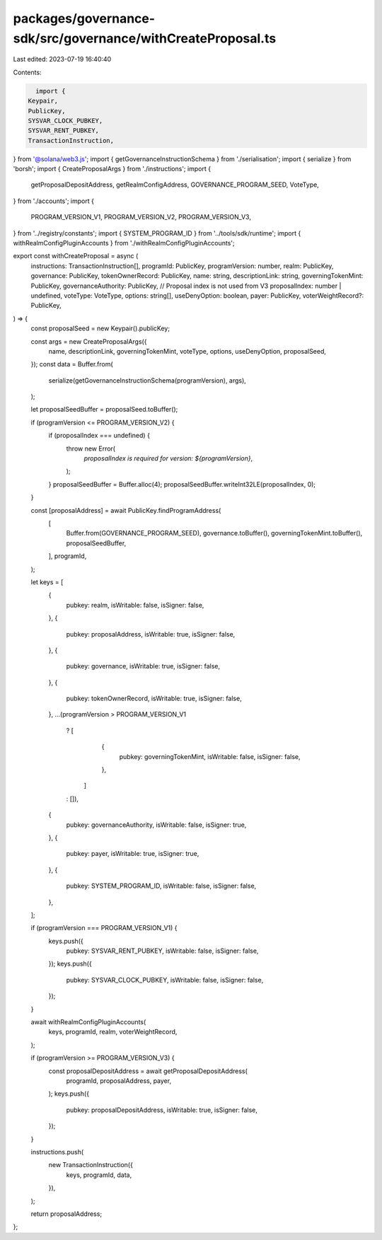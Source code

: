 packages/governance-sdk/src/governance/withCreateProposal.ts
============================================================

Last edited: 2023-07-19 16:40:40

Contents:

.. code-block:: ts

    import {
  Keypair,
  PublicKey,
  SYSVAR_CLOCK_PUBKEY,
  SYSVAR_RENT_PUBKEY,
  TransactionInstruction,
} from '@solana/web3.js';
import { getGovernanceInstructionSchema } from './serialisation';
import { serialize } from 'borsh';
import { CreateProposalArgs } from './instructions';
import {
  getProposalDepositAddress,
  getRealmConfigAddress,
  GOVERNANCE_PROGRAM_SEED,
  VoteType,
} from './accounts';
import {
  PROGRAM_VERSION_V1,
  PROGRAM_VERSION_V2,
  PROGRAM_VERSION_V3,
} from '../registry/constants';
import { SYSTEM_PROGRAM_ID } from '../tools/sdk/runtime';
import { withRealmConfigPluginAccounts } from './withRealmConfigPluginAccounts';

export const withCreateProposal = async (
  instructions: TransactionInstruction[],
  programId: PublicKey,
  programVersion: number,
  realm: PublicKey,
  governance: PublicKey,
  tokenOwnerRecord: PublicKey,
  name: string,
  descriptionLink: string,
  governingTokenMint: PublicKey,
  governanceAuthority: PublicKey,
  // Proposal index is not used from V3
  proposalIndex: number | undefined,
  voteType: VoteType,
  options: string[],
  useDenyOption: boolean,
  payer: PublicKey,
  voterWeightRecord?: PublicKey,
) => {
  const proposalSeed = new Keypair().publicKey;

  const args = new CreateProposalArgs({
    name,
    descriptionLink,
    governingTokenMint,
    voteType,
    options,
    useDenyOption,
    proposalSeed,
  });
  const data = Buffer.from(
    serialize(getGovernanceInstructionSchema(programVersion), args),
  );

  let proposalSeedBuffer = proposalSeed.toBuffer();

  if (programVersion <= PROGRAM_VERSION_V2) {
    if (proposalIndex === undefined) {
      throw new Error(
        `proposalIndex is required for version: ${programVersion}`,
      );
    }
    proposalSeedBuffer = Buffer.alloc(4);
    proposalSeedBuffer.writeInt32LE(proposalIndex, 0);
  }

  const [proposalAddress] = await PublicKey.findProgramAddress(
    [
      Buffer.from(GOVERNANCE_PROGRAM_SEED),
      governance.toBuffer(),
      governingTokenMint.toBuffer(),
      proposalSeedBuffer,
    ],
    programId,
  );

  let keys = [
    {
      pubkey: realm,
      isWritable: false,
      isSigner: false,
    },
    {
      pubkey: proposalAddress,
      isWritable: true,
      isSigner: false,
    },
    {
      pubkey: governance,
      isWritable: true,
      isSigner: false,
    },
    {
      pubkey: tokenOwnerRecord,
      isWritable: true,
      isSigner: false,
    },
    ...(programVersion > PROGRAM_VERSION_V1
      ? [
          {
            pubkey: governingTokenMint,
            isWritable: false,
            isSigner: false,
          },
        ]
      : []),
    {
      pubkey: governanceAuthority,
      isWritable: false,
      isSigner: true,
    },
    {
      pubkey: payer,
      isWritable: true,
      isSigner: true,
    },
    {
      pubkey: SYSTEM_PROGRAM_ID,
      isWritable: false,
      isSigner: false,
    },
  ];

  if (programVersion === PROGRAM_VERSION_V1) {
    keys.push({
      pubkey: SYSVAR_RENT_PUBKEY,
      isWritable: false,
      isSigner: false,
    });
    keys.push({
      pubkey: SYSVAR_CLOCK_PUBKEY,
      isWritable: false,
      isSigner: false,
    });
  }

  await withRealmConfigPluginAccounts(
    keys,
    programId,
    realm,
    voterWeightRecord,
  );

  if (programVersion >= PROGRAM_VERSION_V3) {
    const proposalDepositAddress = await getProposalDepositAddress(
      programId,
      proposalAddress,
      payer,
    );
    keys.push({
      pubkey: proposalDepositAddress,
      isWritable: true,
      isSigner: false,
    });
  }

  instructions.push(
    new TransactionInstruction({
      keys,
      programId,
      data,
    }),
  );

  return proposalAddress;
};


